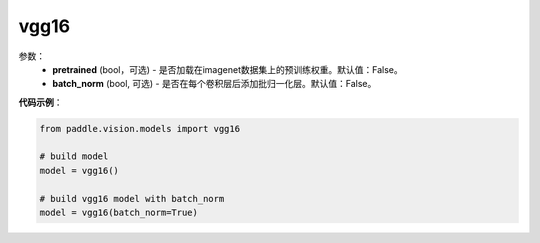 .. _cn_api_paddle_vision_models_vgg16:

vgg16
-------------------------------

.. py:class:: paddle.vision.models.vgg16()

 vgg16模型，来自论文`"Very Deep Convolutional Networks For Large-Scale Image Recognition" <https://arxiv.org/pdf/1409.1556.pdf>`_。

参数：
  - **pretrained** (bool，可选) - 是否加载在imagenet数据集上的预训练权重。默认值：False。
  - **batch_norm** (bool, 可选) - 是否在每个卷积层后添加批归一化层。默认值：False。


**代码示例**：

.. code-block:: python

    from paddle.vision.models import vgg16

    # build model
    model = vgg16()

    # build vgg16 model with batch_norm
    model = vgg16(batch_norm=True)
